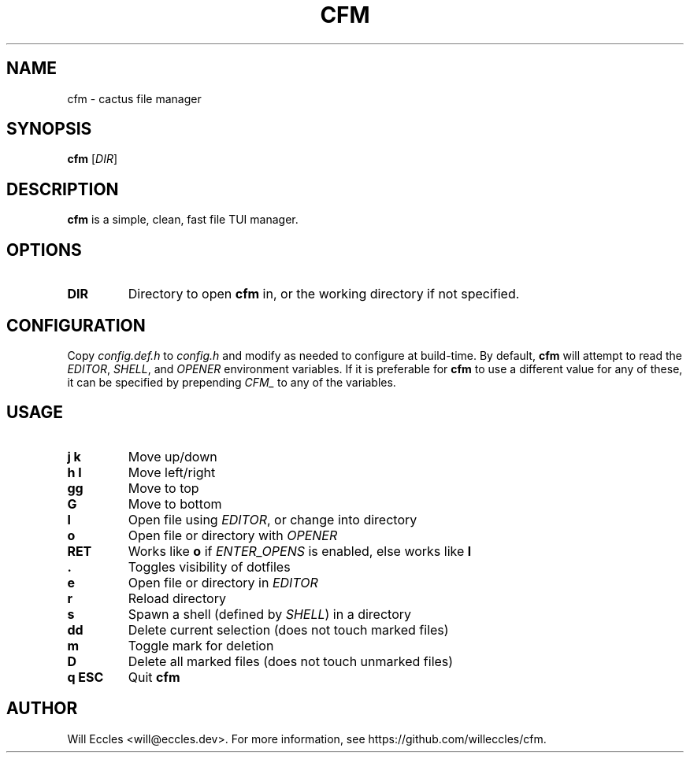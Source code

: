 .TH CFM 1 "2020 January 28" "" ""

.SH NAME
cfm \- cactus file manager

.SH SYNOPSIS
.B cfm
.RI [ DIR ]

.SH DESCRIPTION
.B cfm
is a simple, clean, fast file TUI manager.

.SH OPTIONS
.TP
.BR DIR
Directory to open
.B cfm
in, or the working directory if not specified.

.SH CONFIGURATION
Copy \fIconfig.def.h\fR to \fIconfig.h\fR and modify as needed to configure at
build-time. By default,
.B cfm
will attempt to read the \fIEDITOR\fR, \fISHELL\fR, and \fIOPENER\fR environment
variables. If it is preferable for
.B cfm
to use a different value for any of these, it can be specified by prepending
\fICFM_\fR to any of the variables.

.SH USAGE
.TP
.BI "j k"
Move up/down

.TP
.BI "h l"
Move left/right

.TP
.BI gg
Move to top

.TP
.BI G
Move to bottom

.TP
.BI l
Open file using \fIEDITOR\fR, or change into directory

.TP
.BI o
Open file or directory with \fIOPENER\fR

.TP
.BI RET
Works like
.BI o
if \fIENTER_OPENS\fR is enabled, else works like
.BI l

.TP
.BI .
Toggles visibility of dotfiles

.TP
.BI e
Open file or directory in \fIEDITOR\fR

.TP
.BI r
Reload directory

.TP
.BI s
Spawn a shell (defined by \fISHELL\fR) in a directory

.TP
.BI dd
Delete current selection (does not touch marked files)

.TP
.BI m
Toggle mark for deletion

.TP
.BI D
Delete all marked files (does not touch unmarked files)

.TP
.BI "q ESC"
Quit
.B cfm

.SH AUTHOR
Will Eccles <will@eccles.dev>.
For more information, see https://github.com/willeccles/cfm.

